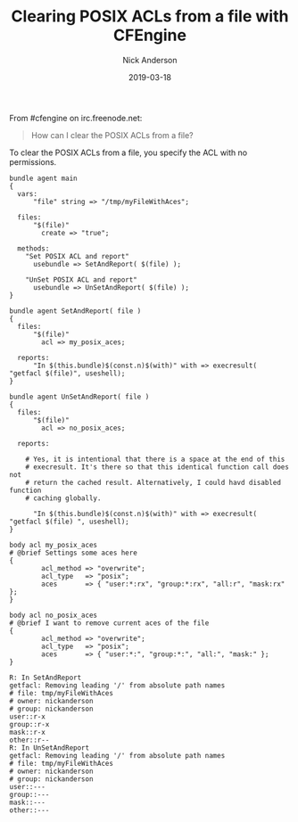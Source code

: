 #+Title: Clearing POSIX ACLs from a file with CFEngine
#+AUTHOR: Nick Anderson
#+DATE: 2019-03-18
#+TAGS: cfengine3
#+DRAFT: false

From #cfengine on irc.freenode.net:

#+BEGIN_QUOTE
  How can I clear the POSIX ACLs from a file?
#+END_QUOTE

To clear the POSIX ACLs from a file, you specify the ACL with no permissions.

#+BEGIN_SRC cfengine3 :include-stdlib t :verbose-mode nil :inform-mode nil :exports both
  bundle agent main
  {
    vars:
        "file" string => "/tmp/myFileWithAces";

    files:
        "$(file)"
          create => "true";

    methods:
      "Set POSIX ACL and report"
        usebundle => SetAndReport( $(file) );

      "UnSet POSIX ACL and report"
        usebundle => UnSetAndReport( $(file) );
  }

  bundle agent SetAndReport( file )
  {
    files:
        "$(file)"
          acl => my_posix_aces;

    reports:
        "In $(this.bundle)$(const.n)$(with)" with => execresult( "getfacl $(file)", useshell);
  }

  bundle agent UnSetAndReport( file )
  {
    files:
        "$(file)"
          acl => no_posix_aces;

    reports:

      # Yes, it is intentional that there is a space at the end of this
      # execresult. It's there so that this identical function call does not
      # return the cached result. Alternatively, I could havd disabled function
      # caching globally.

        "In $(this.bundle)$(const.n)$(with)" with => execresult( "getfacl $(file) ", useshell);
  }

  body acl my_posix_aces
  # @brief Settings some aces here
  {
          acl_method => "overwrite";
          acl_type   => "posix";
          aces       => { "user:*:rx", "group:*:rx", "all:r", "mask:rx" };
  }

  body acl no_posix_aces
  # @brief I want to remove current aces of the file
  {
          acl_method => "overwrite";
          acl_type   => "posix";
          aces       => { "user:*:", "group:*:", "all:", "mask:" };
  }
#+END_SRC

#+RESULTS:
#+begin_example
R: In SetAndReport
getfacl: Removing leading '/' from absolute path names
# file: tmp/myFileWithAces
# owner: nickanderson
# group: nickanderson
user::r-x
group::r-x
mask::r-x
other::r--
R: In UnSetAndReport
getfacl: Removing leading '/' from absolute path names
# file: tmp/myFileWithAces
# owner: nickanderson
# group: nickanderson
user::---
group::---
mask::---
other::---
#+end_example
